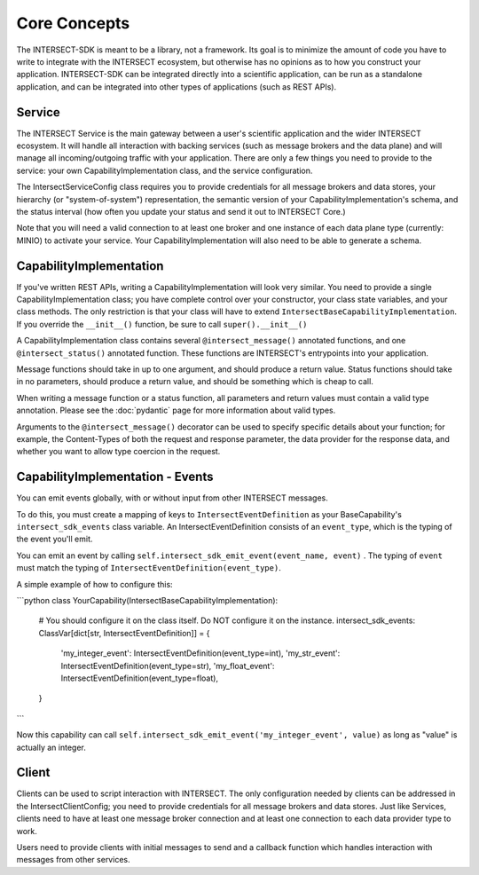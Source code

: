 Core Concepts
=============

The INTERSECT-SDK is meant to be a library, not a framework. Its goal is to minimize the amount of code you have to write to integrate with
the INTERSECT ecosystem, but otherwise has no opinions as to how you construct your application. INTERSECT-SDK can be integrated directly into a
scientific application, can be run as a standalone application, and can be integrated into other types of applications (such as REST APIs).

Service
-------

The INTERSECT Service is the main gateway between a user's scientific application and the wider INTERSECT ecosystem. It will handle all interaction
with backing services (such as message brokers and the data plane) and will manage all incoming/outgoing traffic with your application. There are only
a few things you need to provide to the service: your own CapabilityImplementation class, and the service configuration.

The IntersectServiceConfig class requires you to provide credentials for all message brokers and data stores, your hierarchy (or "system-of-system") representation,
the semantic version of your CapabilityImplementation's schema, and the status interval (how often you update your status and send it out to INTERSECT Core.)

Note that you will need a valid connection to at least one broker and one instance of each data plane type (currently: MINIO) to activate your service.
Your CapabilityImplementation will also need to be able to generate a schema.

CapabilityImplementation
------------------------

If you've written REST APIs, writing a CapabilityImplementation will look very similar. You need to provide a single CapabilityImplementation class; you have complete control over your constructor, your class state variables, and your class methods.
The only restriction is that your class will have to extend ``IntersectBaseCapabilityImplementation``. If you override the ``__init__()`` function, be sure to call ``super().__init__()``

A CapabilityImplementation class contains several ``@intersect_message()`` annotated functions, and one ``@intersect_status()`` annotated function.
These functions are INTERSECT's entrypoints into your application.

Message functions should take in up to one argument, and should produce a return value. Status functions should take in no parameters,
should produce a return value, and should be something which is cheap to call.

When writing a message function or a status function, all parameters and return values must contain a valid type annotation.
Please see the :doc:`pydantic` page for more information about valid types.

Arguments to the ``@intersect_message()`` decorator can be used to specify specific details about your function; for example, the Content-Types of both the request and response parameter, the data provider for the response data, and whether you want to allow type coercion in the request.

CapabilityImplementation - Events
---------------------------------

You can emit events globally, with or without input from other INTERSECT messages.

To do this, you must create a mapping of keys to ``IntersectEventDefinition`` as your BaseCapability's ``intersect_sdk_events`` class variable.
An IntersectEventDefinition consists of an ``event_type``, which is the typing of the event you'll emit.

You can emit an event by calling ``self.intersect_sdk_emit_event(event_name, event)`` . The typing of ``event`` must match the typing of ``IntersectEventDefinition(event_type)``.

A simple example of how to configure this:

```python
class YourCapability(IntersectBaseCapabilityImplementation):
    # You should configure it on the class itself. Do NOT configure it on the instance.
    intersect_sdk_events: ClassVar[dict[str, IntersectEventDefinition]] = {
        'my_integer_event': IntersectEventDefinition(event_type=int),
        'my_str_event': IntersectEventDefinition(event_type=str),
        'my_float_event': IntersectEventDefinition(event_type=float),
    }
```

Now this capability can call ``self.intersect_sdk_emit_event('my_integer_event', value)`` as long as "value" is actually an integer.

Client
------

Clients can be used to script interaction with INTERSECT. The only configuration needed by clients can be addressed in the IntersectClientConfig;
you need to provide credentials for all message brokers and data stores. Just like Services, clients need to have at least one message broker connection
and at least one connection to each data provider type to work.

Users need to provide clients with initial messages to send and a callback function which handles interaction with messages from other services.
